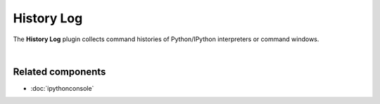 ###########
History Log
###########

The **History Log** plugin collects command histories of Python/IPython interpreters
or command windows.

.. image:: images/history_log/history_log_menu.png
   :alt: Spyder History Log, displaying a list of previously executed commands

|


Related components
~~~~~~~~~~~~~~~~~~

* :doc:`ipythonconsole`
